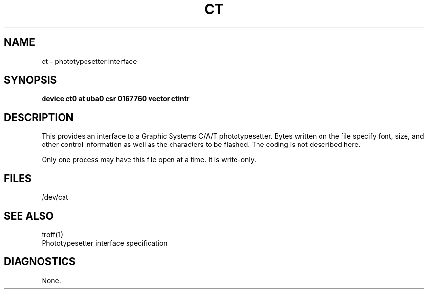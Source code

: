 .\" Copyright (c) 1980 Regents of the University of California.
.\" All rights reserved.  The Berkeley software License Agreement
.\" specifies the terms and conditions for redistribution.
.\"
.\"	@(#)ct.4	5.1 (Berkeley) %G%
.\"
.TH CT 4 "27 July 1983"
.UC 4
.SH NAME
ct \- phototypesetter interface
.SH SYNOPSIS
.B "device ct0 at uba0 csr 0167760 vector ctintr"
.SH DESCRIPTION
This provides an interface to a Graphic Systems C/A/T phototypesetter.
Bytes written on the file specify font, size, and other control
information as well as the characters to be flashed.  The
coding is not described here.
.PP
Only one process may have this file open at a time.  It is write-only.
.SH FILES
/dev/cat
.SH "SEE ALSO"
troff(1)
.br
Phototypesetter interface specification
.SH DIAGNOSTICS
None.
